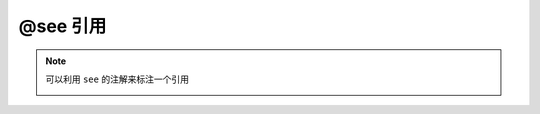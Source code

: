 .. _ann_see:

@see 引用
-------------------

.. note::
    可以利用 ``see`` 的注解来标注一个引用

    .. image:: /images/annotation/see.png